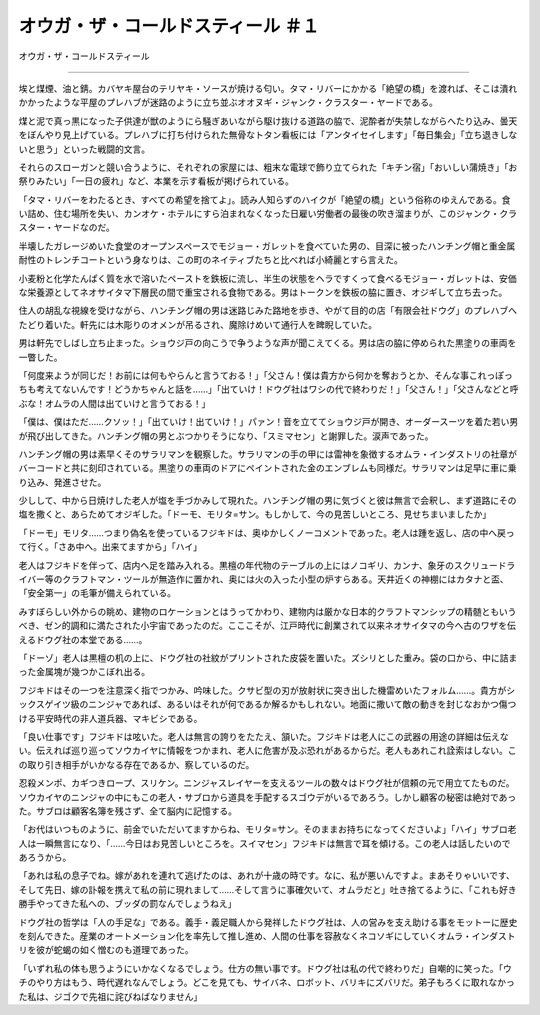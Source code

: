 ====================================================
オウガ・ザ・コールドスティール ＃１
====================================================

オウガ・ザ・コールドスティール

------

埃と煤煙、油と錆。カバヤキ屋台のテリヤキ・ソースが焼ける匂い。タマ・リバーにかかる「絶望の橋」を渡れば、そこは潰れかかったような平屋のプレハブが迷路のように立ち並ぶオオヌギ・ジャンク・クラスター・ヤードである。

煤と泥で真っ黒になった子供達が獣のようにら騒ぎあいながら駆け抜ける道路の脇で、泥酔者が失禁しながらへたり込み、曇天をぼんやり見上げている。プレハブに打ち付けられた無骨なトタン看板には「アンタイセイします」「毎日集会」「立ち退きしないと思う」といった戦闘的文言。

それらのスローガンと競い合うように、それぞれの家屋には、粗末な電球で飾り立てられた「キチン宿」「おいしい蒲焼き」「お祭りみたい」「一日の疲れ」など、本業を示す看板が掲げられている。

「タマ・リバーをわたるとき、すべての希望を捨てよ」。読み人知らずのハイクが「絶望の橋」という俗称のゆえんである。食い詰め、住む場所を失い、カンオケ・ホテルにすら泊まれなくなった日雇い労働者の最後の吹き溜まりが、このジャンク・クラスター・ヤードなのだ。

半壊したガレージめいた食堂のオープンスペースでモジョー・ガレットを食べていた男の、目深に被ったハンチング帽と重金属耐性のトレンチコートという身なりは、この町のネイティブたちと比べれば小綺麗とすら言えた。

小麦粉と化学たんぱく質を水で溶いたペーストを鉄板に流し、半生の状態をヘラですくって食べるモジョー・ガレットは、安価な栄養源としてネオサイタマ下層民の間で重宝される食物である。男はトークンを鉄板の脇に置き、オジギして立ち去った。

住人の胡乱な視線を受けながら、ハンチング帽の男は迷路じみた路地を歩き、やがて目的の店「有限会社ドウグ」のプレハブへたどり着いた。軒先には木彫りのオメンが吊るされ、魔除けめいて通行人を睥睨していた。

男は軒先でしばし立ち止まった。ショウジ戸の向こうで争うような声が聞こえてくる。男は店の脇に停められた黒塗りの車両を一瞥した。

「何度来ようが同じだ！お前には何もやらんと言うておる！」「父さん！僕は貴方から何かを奪おうとか、そんな事これっぽっちも考えてないんです！どうかちゃんと話を……」「出ていけ！ドウグ社はワシの代で終わりだ！」「父さん！」「父さんなどと呼ぶな！オムラの人間は出ていけと言うておる！」

「僕は、僕はただ……クソッ！」「出ていけ！出ていけ！」パァン！音を立ててショウジ戸が開き、オーダースーツを着た若い男が飛び出してきた。ハンチング帽の男とぶつかりそうになり、「スミマセン」と謝罪した。涙声であった。

ハンチング帽の男は素早くそのサラリマンを観察した。サラリマンの手の甲には雷神を象徴するオムラ・インダストリの社章がバーコードと共に刻印されている。黒塗りの車両のドアにペイントされた金のエンブレムも同様だ。サラリマンは足早に車に乗り込み、発進させた。

少しして、中から日焼けした老人が塩を手づかみして現れた。ハンチング帽の男に気づくと彼は無言で会釈し、まず道路にその塩を撒くと、あらためてオジギした。「ドーモ、モリタ=サン。もしかして、今の見苦しいところ、見せちまいましたか」

「ドーモ」モリタ……つまり偽名を使っているフジキドは、奥ゆかしくノーコメントであった。老人は踵を返し、店の中へ戻って行く。「さあ中へ。出来てますから」「ハイ」

老人はフジキドを伴って、店内へ足を踏み入れる。黒檀の年代物のテーブルの上にはノコギリ、カンナ、象牙のスクリュードライバー等のクラフトマン・ツールが無造作に置かれ、奥には火の入った小型の炉すらある。天井近くの神棚にはカタナと盃、「安全第一」の毛筆が備えられている。

みすぼらしい外からの眺め、建物のロケーションとはうってかわり、建物内は厳かな日本的クラフトマンシップの精髄ともいうべき、ゼン的調和に満たされた小宇宙であったのだ。こここそが、江戸時代に創業されて以来ネオサイタマの今へ古のワザを伝えるドウグ社の本堂である……。

「ドーゾ」老人は黒檀の机の上に、ドウグ社の社紋がプリントされた皮袋を置いた。ズシリとした重み。袋の口から、中に詰まった金属塊が幾つかこぼれ出る。

フジキドはその一つを注意深く指でつかみ、吟味した。クサビ型の刃が放射状に突き出した機雷めいたフォルム……。貴方がシックスゲイツ級のニンジャであれば、あるいはそれが何であるか解るかもしれない。地面に撒いて敵の動きを封じなおかつ傷つける平安時代の非人道兵器、マキビシである。

「良い仕事です」フジキドは呟いた。老人は無言の誇りをたたえ、頷いた。フジキドは老人にこの武器の用途の詳細は伝えない。伝えれば巡り巡ってソウカイヤに情報をつかまれ、老人に危害が及ぶ恐れがあるからだ。老人もあれこれ詮索はしない。この取り引き相手がいかなる存在であるか、察しているのだ。

忍殺メンポ、カギつきロープ、スリケン。ニンジャスレイヤーを支えるツールの数々はドウグ社が信頼の元で用立てたものだ。ソウカイヤのニンジャの中にもこの老人・サブロから道具を手配するスゴウデがいるであろう。しかし顧客の秘密は絶対であった。サブロは顧客名簿を残さず、全て脳内に記憶する。

「お代はいつものように、前金でいただいてますからね、モリタ=サン。そのままお持ちになってくださいよ」「ハイ」サブロ老人は一瞬無言になり、「……今日はお見苦しいところを。スイマセン」フジキドは無言で耳を傾ける。この老人は話したいのであろうから。

「あれは私の息子でね。嫁があれを連れて逃げたのは、あれが十歳の時です。なに、私が悪いんですよ。まあそりゃいいです、そして先日、嫁の訃報を携えて私の前に現れまして……そして言うに事確欠いて、オムラだと」吐き捨てるように、「これも好き勝手やってきた私への、ブッダの罰なんでしょうねえ」

ドウグ社の哲学は「人の手足な」である。義手・義足職人から発祥したドウグ社は、人の営みを支え助ける事をモットーに歴史を刻んできた。産業のオートメーション化を率先して推し進め、人間の仕事を容赦なくネコソギにしていくオムラ・インダストリを彼が蛇蝎の如く憎むのも道理であった。

「いずれ私の体も思うようにいかなくなるでしょう。仕方の無い事です。ドウグ社は私の代で終わりだ」自嘲的に笑った。「ウチのやり方はもう、時代遅れなんでしょう。どこを見ても、サイバネ、ロボット、バリキにズバリだ。弟子もろくに取れなかった私は、ジゴクで先祖に詫びねばなりません」

